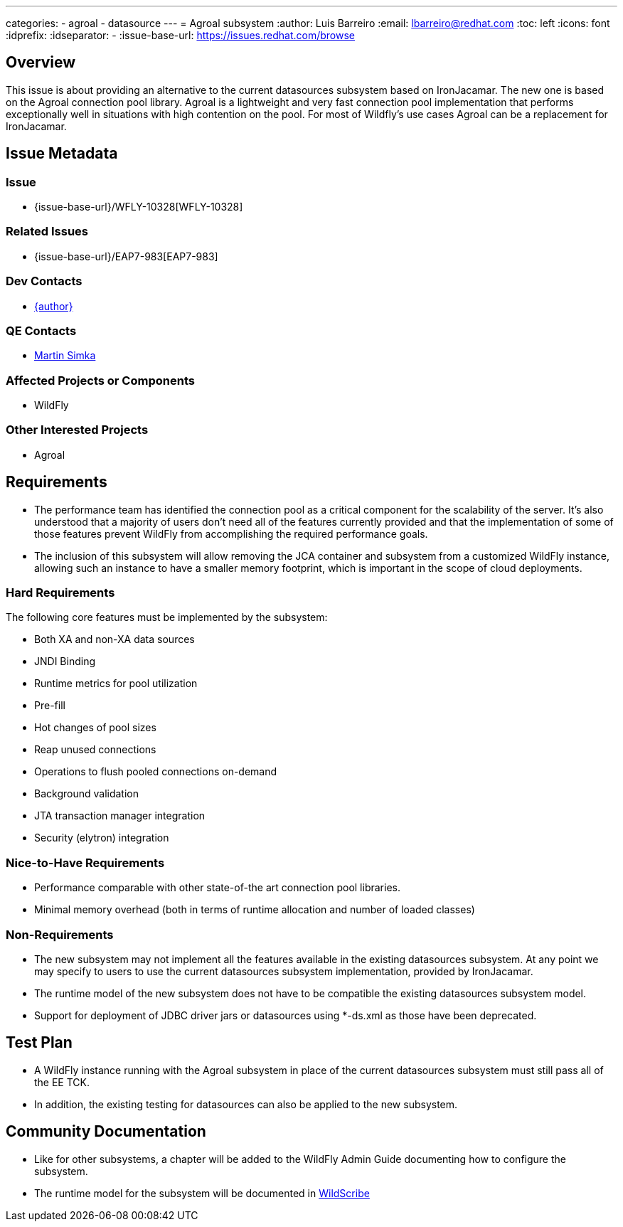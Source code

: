 ---
categories:
  - agroal
  - datasource
---
= Agroal subsystem
:author:            Luis Barreiro
:email:             lbarreiro@redhat.com
:toc:               left
:icons:             font
:idprefix:
:idseparator:       -
:issue-base-url:    https://issues.redhat.com/browse

== Overview

This issue is about providing an alternative to the current datasources subsystem based on IronJacamar. The new one is based on the Agroal connection pool library.
Agroal is a lightweight and very fast connection pool implementation that performs exceptionally well in situations with high contention on the pool. For most of Wildfly's use cases Agroal can be a replacement for IronJacamar.

== Issue Metadata

=== Issue

* {issue-base-url}/WFLY-10328[WFLY-10328]

=== Related Issues

* {issue-base-url}/EAP7-983[EAP7-983]

=== Dev Contacts

* mailto:{email}[{author}]

=== QE Contacts

* mailto:msimka@redhat.com[Martin Simka]

=== Affected Projects or Components

* WildFly

=== Other Interested Projects

* Agroal

== Requirements

* The performance team has identified the connection pool as a critical component for the scalability of the server. It's also understood that a majority of users don't need all of the features currently provided and that the implementation of some of those features prevent WildFly from accomplishing the required performance goals.
* The inclusion of this subsystem will allow removing the JCA container and subsystem from a customized WildFly instance, allowing such an instance to have a smaller memory footprint, which is important in the scope of cloud deployments.

=== Hard Requirements

The following core features must be implemented by the subsystem:

* Both XA and non-XA data sources
* JNDI Binding
* Runtime metrics for pool utilization
* Pre-fill
* Hot changes of pool sizes
* Reap unused connections
* Operations to flush pooled connections on-demand
* Background validation
* JTA transaction manager integration
* Security (elytron) integration

=== Nice-to-Have Requirements

* Performance comparable with other state-of-the art connection pool libraries.
* Minimal memory overhead (both in terms of runtime allocation and number of loaded classes)

=== Non-Requirements

* The new subsystem may not implement all the features available in the existing datasources subsystem. At any point we may specify to users to use the current datasources subsystem implementation, provided by IronJacamar.
* The runtime model of the new subsystem does not have to be compatible the existing datasources subsystem model.
* Support for deployment of JDBC driver jars or datasources using *-ds.xml as those have been deprecated.

== Test Plan

* A WildFly instance running with the Agroal subsystem in place of the current datasources subsystem must still pass all of the EE TCK.
* In addition, the existing testing for datasources can also be applied to the new subsystem.

== Community Documentation

* Like for other subsystems, a chapter will be added to the WildFly Admin Guide documenting how to configure the subsystem.
* The runtime model for the subsystem will be documented in https://wildscribe.github.io[WildScribe]
